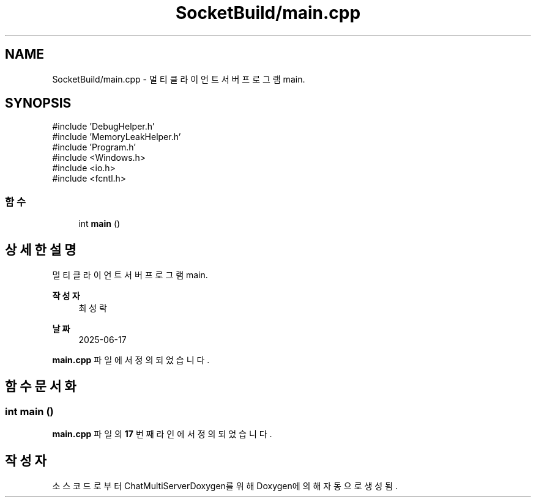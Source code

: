 .TH "SocketBuild/main.cpp" 3 "Version 1.0.0" "ChatMultiServerDoxygen" \" -*- nroff -*-
.ad l
.nh
.SH NAME
SocketBuild/main.cpp \- 멀티 클라이언트 서버 프로그램 main\&.  

.SH SYNOPSIS
.br
.PP
\fR#include 'DebugHelper\&.h'\fP
.br
\fR#include 'MemoryLeakHelper\&.h'\fP
.br
\fR#include 'Program\&.h'\fP
.br
\fR#include <Windows\&.h>\fP
.br
\fR#include <io\&.h>\fP
.br
\fR#include <fcntl\&.h>\fP
.br

.SS "함수"

.in +1c
.ti -1c
.RI "int \fBmain\fP ()"
.br
.in -1c
.SH "상세한 설명"
.PP 
멀티 클라이언트 서버 프로그램 main\&. 


.PP
\fB작성자\fP
.RS 4
최성락 
.RE
.PP
\fB날짜\fP
.RS 4
2025-06-17 
.RE
.PP

.PP
\fBmain\&.cpp\fP 파일에서 정의되었습니다\&.
.SH "함수 문서화"
.PP 
.SS "int main ()"

.PP
\fBmain\&.cpp\fP 파일의 \fB17\fP 번째 라인에서 정의되었습니다\&.
.SH "작성자"
.PP 
소스 코드로부터 ChatMultiServerDoxygen를 위해 Doxygen에 의해 자동으로 생성됨\&.
